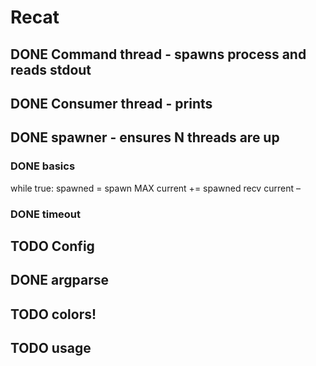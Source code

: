 * Recat
** DONE Command thread - spawns process and reads stdout
   CLOSED: [2017-04-15 Sat 13:42]
** DONE Consumer thread - prints
   CLOSED: [2017-04-15 Sat 13:42]
** DONE spawner - ensures N threads are up
   CLOSED: [2017-04-17 Mon 21:20]

*** DONE basics
    CLOSED: [2017-04-15 Sat 14:24]
while true:
  spawned = spawn MAX
  current += spawned
  recv
  current --

*** DONE timeout
    CLOSED: [2017-04-17 Mon 21:20]
** TODO Config
** DONE argparse
   CLOSED: [2017-04-17 Mon 21:20]
** TODO colors!
** TODO usage
